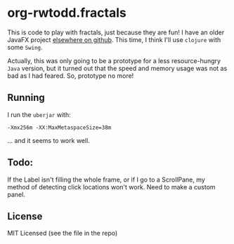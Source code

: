 * org-rwtodd.fractals

This is code to play with fractals, just because they are fun!  I have an
older JavaFX project [[https://github.com/rwtodd/Java.JFXMandelbrot][elsewhere on github]].  This time, I
think I'll use ~clojure~ with some ~Swing~.

Actually, this was only going to be a prototype for a less resource-hungry
~Java~ version, but it turned out that the speed and memory usage was not
as bad as I had feared.  So, prototype no more!


** Running

I run the ~uberjar~ with:

#+BEGIN_EXAMPLE
-Xmx256m -XX:MaxMetaspaceSize=38m 
#+END_EXAMPLE

... and it seems to work well.


** Todo:

If the Label isn't filling the whole frame, or if I go to a
ScrollPane, my method of detecting click locations won't work.  Need
to make a custom panel.

** License

MIT Licensed (see the file in the repo)
